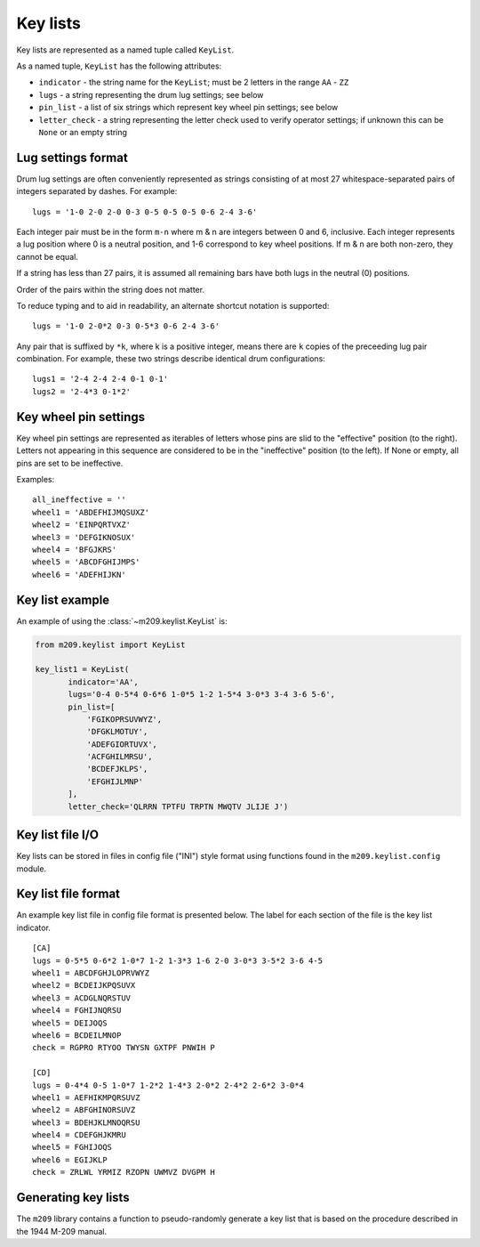 Key lists
---------

Key lists are represented as a named tuple called ``KeyList``.

.. class:: m209.keylist.KeyList(indicator, lugs, pin_list, letter_check)

   As a named tuple, ``KeyList`` has the following attributes:

   * ``indicator`` - the string name for the ``KeyList``; must be 2 letters in
     the range ``AA`` - ``ZZ``
   * ``lugs`` - a string representing the drum lug settings; see below
   * ``pin_list`` - a list of six strings which represent key wheel pin
     settings; see below
   * ``letter_check`` - a string representing the letter check used to verify
     operator settings; if unknown this can be ``None`` or an empty string
   
.. _lug-settings:

Lug settings format
~~~~~~~~~~~~~~~~~~~

Drum lug settings are often conveniently represented as strings consisting of
at most 27 whitespace-separated pairs of integers separated by dashes. For
example::

   lugs = '1-0 2-0 2-0 0-3 0-5 0-5 0-5 0-6 2-4 3-6'

Each integer pair must be in the form ``m-n`` where m & n are integers
between 0 and 6, inclusive. Each integer represents a lug position where
0 is a neutral position, and 1-6 correspond to key wheel positions. If
m & n are both non-zero, they cannot be equal.

If a string has less than 27 pairs, it is assumed all remaining bars have both
lugs in the neutral (0) positions.

Order of the pairs within the string does not matter.

To reduce typing and to aid in readability, an alternate shortcut notation is
supported::

   lugs = '1-0 2-0*2 0-3 0-5*3 0-6 2-4 3-6'

Any pair that is suffixed by ``*k``, where k is a positive integer, means there
are ``k`` copies of the preceeding lug pair combination. For example, these two
strings describe identical drum configurations::

   lugs1 = '2-4 2-4 2-4 0-1 0-1'
   lugs2 = '2-4*3 0-1*2'

.. _pin-settings:

Key wheel pin settings
~~~~~~~~~~~~~~~~~~~~~~

Key wheel pin settings are represented as iterables of letters whose pins are
slid to the "effective" position (to the right). Letters not appearing in this
sequence are considered to be in the "ineffective" position (to the left). If
None or empty, all pins are set to be ineffective.

Examples::

   all_ineffective = ''
   wheel1 = 'ABDEFHIJMQSUXZ'
   wheel2 = 'EINPQRTVXZ'
   wheel3 = 'DEFGIKNOSUX'
   wheel4 = 'BFGJKRS'
   wheel5 = 'ABCDFGHIJMPS'
   wheel6 = 'ADEFHIJKN'

Key list example
~~~~~~~~~~~~~~~~

An example of using the :class:`~m209.keylist.KeyList` is:

.. code-block:: python

   from m209.keylist import KeyList

   key_list1 = KeyList(
          indicator='AA',
          lugs='0-4 0-5*4 0-6*6 1-0*5 1-2 1-5*4 3-0*3 3-4 3-6 5-6',
          pin_list=[
              'FGIKOPRSUVWYZ',
              'DFGKLMOTUY',
              'ADEFGIORTUVX',
              'ACFGHILMRSU',
              'BCDEFJKLPS',
              'EFGHIJLMNP'
          ],
          letter_check='QLRRN TPTFU TRPTN MWQTV JLIJE J')

Key list file I/O
~~~~~~~~~~~~~~~~~

Key lists can be stored in files in config file ("INI") style format using
functions found in the ``m209.keylist.config`` module.

.. function:: m209.keylist.config.read_key_list(fname[, indicator=None])

    Reads key list information from the file given by ``fname``.

    Searches the config file for the key list with the given indicator. If
    found, returns a :class:`~m209.keylist.KeyList` object. Returns ``None`` if
    not found.

    If ``indicator`` is ``None``, a key list is chosen from the file at random.

.. function:: m209.keylist.config.write(fname, key_lists)

    Writes the key lists to the file named ``fname`` in config file format.

    ``key_lists`` must be an iterable of :class:`~m209.keylist.KeyList` objects.

Key list file format
~~~~~~~~~~~~~~~~~~~~

An example key list file in config file format is presented below. The label
for each section of the file is the key list indicator.

::

   [CA]
   lugs = 0-5*5 0-6*2 1-0*7 1-2 1-3*3 1-6 2-0 3-0*3 3-5*2 3-6 4-5
   wheel1 = ABCDFGHJLOPRVWYZ
   wheel2 = BCDEIJKPQSUVX
   wheel3 = ACDGLNQRSTUV
   wheel4 = FGHIJNQRSU
   wheel5 = DEIJOQS
   wheel6 = BCDEILMNOP
   check = RGPRO RTYOO TWYSN GXTPF PNWIH P

   [CD]
   lugs = 0-4*4 0-5 1-0*7 1-2*2 1-4*3 2-0*2 2-4*2 2-6*2 3-0*4
   wheel1 = AEFHIKMPQRSUVZ
   wheel2 = ABFGHINORSUVZ
   wheel3 = BDEHJKLMNOQRSU
   wheel4 = CDEFGHJKMRU
   wheel5 = FGHIJOQS
   wheel6 = EGIJKLP
   check = ZRLWL YRMIZ RZOPN UWMVZ DVGPM H

Generating key lists
~~~~~~~~~~~~~~~~~~~~

The ``m209`` library contains a function to pseudo-randomly generate a key list
that is based on the procedure described in the 1944 M-209 manual.

.. function:: m209.keylist.generate.generate_key_list(indicator[, lug_selection=None, max_lug_attempts=MAX_LUG_ATTEMPTS, max_pin_attempts=MAX_PIN_ATTEMPTS])

   The only required parameter is ``indicator``, the two-letter indicator for
   the key list.

   If successful, a :class:`~m209.keylist.KeyList` object is returned.

   If a :class:`~m209.keylist.KeyList` could not be generated
   a ``KeyListGenError`` exception is raised.

   The algorithm is heuristic-based and makes random decisions based upon the
   1944 procedure. The actual procedure is loosely specified in the manual, and
   much is left up to the human operator. It is possible that the algorithm
   cannot find a solution to meet the key list requirements specified in the
   manual, in which case it simply tries again up to some set of limits. These
   limits can be tweaked using the optional parameters to the algorithm. If no
   solution is found after exhausting the limits, a ``KeyListGenError`` is
   raised.

   The optional parameters are:

   * ``lug_selection`` - a list of 6 integers used to drive the lug settings
     portion of the algorithm. If not supplied, a list of 6 integers is chosen
     from data tables that appear in the 1944 manual. For more information on
     the requirements for these integers, see the manual.

   * ``max_lug_attempts`` - the maximum number of times to attempt to create
     lug settings before giving up

   * ``max_pin_attempts`` - the maximum number of times to attempt to generate
     key wheel pin settings before giving up

